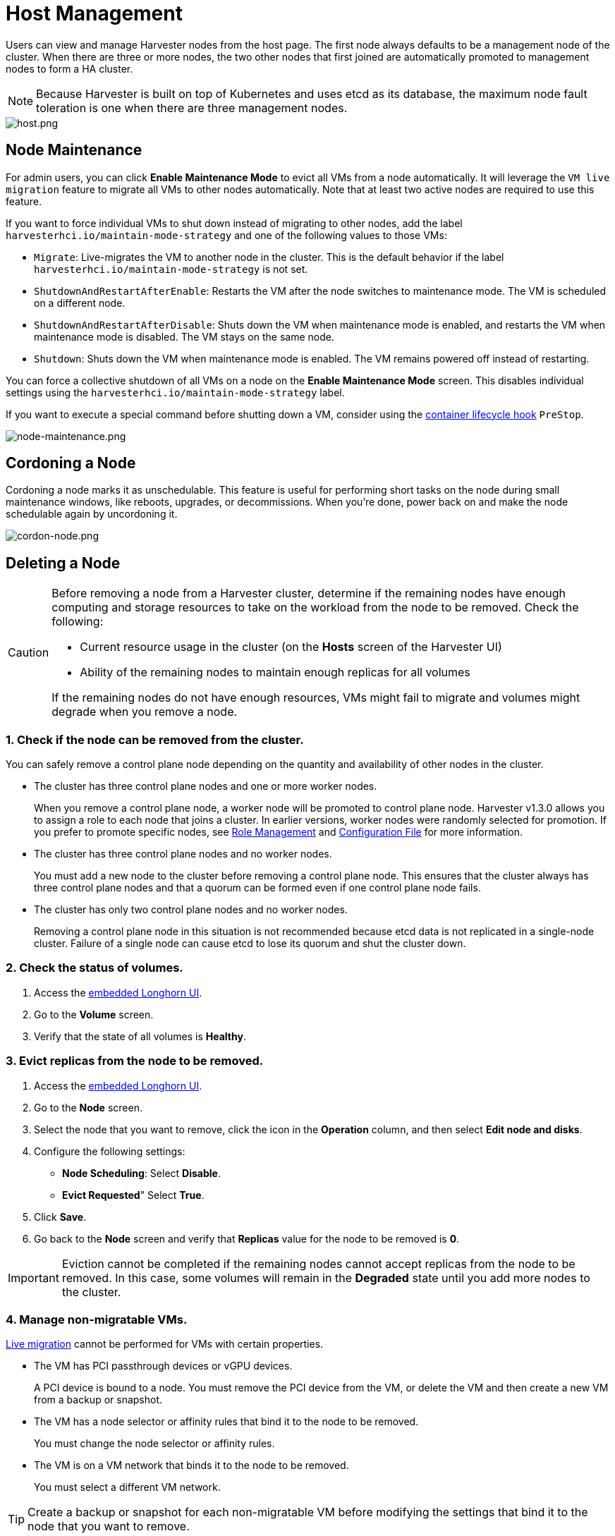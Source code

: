 = Host Management

Users can view and manage Harvester nodes from the host page. The first node always defaults to be a management node of the cluster. When there are three or more nodes, the two other nodes that first joined are automatically promoted to management nodes to form a HA cluster.

[NOTE]
====
Because Harvester is built on top of Kubernetes and uses etcd as its database, the maximum node fault toleration is one when there are three management nodes.
====

image::host/host.png[host.png]

== Node Maintenance

For admin users, you can click *Enable Maintenance Mode* to evict all VMs from a node automatically. It will leverage the `VM live migration` feature to migrate all VMs to other nodes automatically. Note that at least two active nodes are required to use this feature.

If you want to force individual VMs to shut down instead of migrating to other nodes, add the label `harvesterhci.io/maintain-mode-strategy` and one of the following values to those VMs:

* `Migrate`: Live-migrates the VM to another node in the cluster. This is the default behavior if the label `harvesterhci.io/maintain-mode-strategy` is not set.
* `ShutdownAndRestartAfterEnable`: Restarts the VM after the node switches to maintenance mode. The VM is scheduled on a different node.
* `ShutdownAndRestartAfterDisable`: Shuts down the VM when maintenance mode is enabled, and restarts the VM when maintenance mode is disabled. The VM stays on the same node.
* `Shutdown`: Shuts down the VM when maintenance mode is enabled. The VM remains powered off instead of restarting.

You can force a collective shutdown of all VMs on a node on the *Enable Maintenance Mode* screen. This disables individual settings using the `harvesterhci.io/maintain-mode-strategy` label.

If you want to execute a special command before shutting down a VM, consider using the https://kubernetes.io/docs/concepts/containers/container-lifecycle-hooks/#container-hooks[container lifecycle hook] `PreStop`.

image::host/node-maintenance.png[node-maintenance.png]

== Cordoning a Node

Cordoning a node marks it as unschedulable. This feature is useful for performing short tasks on the node during small maintenance windows, like reboots, upgrades, or decommissions. When you're done, power back on and make the node schedulable again by uncordoning it.

image::host/cordon-nodes.png[cordon-node.png]

== Deleting a Node

[CAUTION]
====
Before removing a node from a Harvester cluster, determine if the remaining nodes have enough computing and storage resources to take on the workload from the node to be removed. Check the following:

* Current resource usage in the cluster (on the *Hosts* screen of the Harvester UI)
* Ability of the remaining nodes to maintain enough replicas for all volumes

If the remaining nodes do not have enough resources, VMs might fail to migrate and volumes might degrade when you remove a node.
====

=== 1. Check if the node can be removed from the cluster.

You can safely remove a control plane node depending on the quantity and availability of other nodes in the cluster.

* The cluster has three control plane nodes and one or more worker nodes.
+
When you remove a control plane node, a worker node will be promoted to control plane node. Harvester v1.3.0 allows you to assign a role to each node that joins a cluster. In earlier versions, worker nodes were randomly selected for promotion. If you prefer to promote specific nodes, see <<Role Management,Role Management>> and xref:../installation-setup/config/configuration-file.adoc#_install_role[Configuration File] for more information.

* The cluster has three control plane nodes and no worker nodes.
+
You must add a new node to the cluster before removing a control plane node. This ensures that the cluster always has three control plane nodes and that a quorum can be formed even if one control plane node fails.

* The cluster has only two control plane nodes and no worker nodes.
+
Removing a control plane node in this situation is not recommended because etcd data is not replicated in a single-node cluster. Failure of a single node can cause etcd to lose its quorum and shut the cluster down.

=== 2. Check the status of volumes.

. Access the xref:../troubleshooting/cluster.adoc#_access_embedded_rancher_and_longhorn_dashboards[embedded Longhorn UI].
. Go to the *Volume* screen.
. Verify that the state of all volumes is *Healthy*.

=== 3. Evict replicas from the node to be removed.

. Access the xref:../troubleshooting/cluster.adoc#_access_embedded_rancher_and_longhorn-dashboards[embedded Longhorn UI].
. Go to the *Node* screen.
. Select the node that you want to remove, click the icon in the *Operation* column, and then select *Edit node and disks*.
. Configure the following settings:
 ** *Node Scheduling*: Select *Disable*.
 ** *Evict Requested*" Select *True*.
. Click *Save*.
. Go back to the *Node* screen and verify that *Replicas* value for the node to be removed is *0*.

[IMPORTANT]
====
Eviction cannot be completed if the remaining nodes cannot accept replicas from the node to be removed. In this case, some volumes will remain in the *Degraded* state until you add more nodes to the cluster.
====


=== 4. Manage non-migratable VMs.

xref:../virtual-machines/live-migration.adoc[Live migration] cannot be performed for VMs with certain properties.

* The VM has PCI passthrough devices or vGPU devices.
+
A PCI device is bound to a node. You must remove the PCI device from the VM, or delete the VM and then create a new VM from a backup or snapshot.

* The VM has a node selector or affinity rules that bind it to the node to be removed.
+
You must change the node selector or affinity rules.

* The VM is on a VM network that binds it to the node to be removed.
+
You must select a different VM network.

[TIP]
====
Create a backup or snapshot for each non-migratable VM before modifying the settings that bind it to the node that you want to remove.
====

=== 5. Evict workloads from the node to be removed.

If your cluster is running Harvester v1.1.2 or later, you can enable <<Node Maintenance,Maintenance Mode>> on the node to automatically live-migrate VMs and workloads. You can also xref:../virtual-machines/live-migration.adoc#_starting_a_migration[manually live-migrate] VMs to other nodes.

All workloads have been successfully evicted if the node state is *Maintenance*.

image::host/node-maintain-completed.png[node-maintain-completed.png]

[IMPORTANT]
====
If a cluster has only two control plane nodes, Harvester does not allow you to enable Maintenance Mode on any node. You can manually drain the node to be removed using the following command:

----
kubectl drain <node_name> --force --ignore-daemonsets --delete-local-data --pod-selector='app!=csi-attacher,app!=csi-provisioner'
----

Again, removing a control plane node in this situation is *not recommended* because etcd data is not replicated. Failure of a single node can cause etcd to lose its quorum and shut the cluster down.
====

=== 6. Remove the node.

. On the Harvester UI, go to the *Hosts* screen.
. Locate the node that you want to remove, and then click *⋮ > Delete*.

image::host/delete-node.png[delete.png]

=== 7. Delete RKE2 services on the node.

. Log in to the node using the root account.
. Run the script `/opt/rke2/bin/rke2-uninstall.sh`.

[NOTE]
====
There's a https://github.com/harvester/harvester/issues/1497[known issue] about node hard delete.
Once resolved, you can skip this step.
====

== Role Management

Hardware issues may force you to replace the management node. In earlier Harvester versions, accurately promoting a specific worker node to a management node was not easy. Harvester v1.3.0 improves the process by introducing the following roles:

* *Management*: Allows a node to be prioritized when Harvester promotes nodes to management nodes.
* *Witness*: Restricts a node to being a witness node (only functions as an etcd node) in a specific cluster.
* *Worker*: Restricts a node to being a worker node (never promoted to management node) in a specific cluster.

[CAUTION]
====
Harvester currently allows only one witness node in the cluster.
====

For more information about assigning roles to nodes, see xref:../installation-setup/methods/iso-install.adoc[ISO Installation].

== Multi-disk Management

=== Add Additional Disks

Users can view and add multiple disks as additional data volumes from the edit host page.

. Go to the *Hosts* page.
. On the node you want to modify, click *⋮ > Edit Config*.
+
image::host/multidisk-mgmt-01.png[Edit Config]

. Select the *Storage* tab and click *Add Disk*.
+
image::host/multidisk-mgmt-02.png[Add Disks]
+
[CAUTION]
====
As of Harvester v1.0.2, we no longer support adding partitions as additional disks. If you want to add it as an additional disk, be sure to delete all partitions first (e.g., using `fdisk`).
====

. Select a provisioner for the disk.
+
** *LonghornV1 (CSI)*: This is the default provisioner.
+
image::host/multidisk-mgmt-03.png[Provisioner LonghornV1]
+
You must set *Force Formatted* to *Yes* if the block device has never been force-formatted.
+
image::host/multidisk-mgmt-08.png[Force Format]
+
** *LVM*: Select this provisioner if you want to use xref:../add-ons/lvm-local-storage.adoc[] to create persistent volumes for your workloads.
+
image::host/multidisk-mgmt-05.png[Provisioner LVM]

. Click *Save*.

. On the host details screen, verify that the disks were added and the correct provisioner was set.
+
You can also add <<storage tags,Storage Tags>> if you want Longhorn volume data to be stored on specific nodes or disks. Storage tags can only be used with the *LonghornV1 (CSI)* and *LonghornV2 (CSI)* provisioners.
+
image::host/multidisk-mgmt-06.png[Disk tag 01]
+
image::host/multidisk-mgmt-07.png[Disk tag 02]

[NOTE]
====
In order for Harvester to identify the disks, each disk needs to have a unique https://en.wikipedia.org/wiki/World_Wide_Name[WWN]. Otherwise, Harvester will refuse to add the disk.
If your disk does not have a WWN, you can format it with the `EXT4` filesystem to help Harvester recognize the disk.
====
+
[NOTE]
====
If you are testing Harvester in a QEMU environment, you'll need to use QEMU v6.0 or later. Previous versions of QEMU will always generate the same WWN for NVMe disks emulation. This will cause Harvester to not add the additional disks, as explained above. However, you can still add a virtual disk with the SCSI controller. The WWN information could be added manually along with the disk attach operation. For more details, please refer to the https://github.com/harvester/vagrant-rancherd/blob/2782981b6017754d016f5b72d630dff4895f7ad6/scripts/attach-disk.sh#L75[script].
====

=== Storage Tags

The storage tag feature enables only certain nodes or disks to be used for storing Longhorn volume data. For example, performance-sensitive data can use only the high-performance disks which can be tagged as `fast`, `ssd` or `nvme`, or only the high-performance nodes tagged as `baremetal`.

This feature supports both disks and nodes.

==== Setup

The tags can be set up through the Harvester UI on the host page:

. Click `Hosts` \-> `Edit Config` \-> `Storage`
. Click `Add Host/Disk Tags` to start typing and hit enter to add new tags.
. Click `Save` to update tags.
. On the xref:../storage/storageclass.adoc[StorageClasses] page, create a new storage class and select those defined tags on the `Node Selector` and `Disk Selector` fields.

All the existing scheduled volumes on the node or disk won't be affected by the new tags.

[NOTE]
====
When multiple tags are specified for a volume, the disk and the nodes (that the disk belongs to) must have all the specified tags to become usable.
====

=== Remove disks

Before removing a disk, you must first evict Longhorn replicas on the disk.

[NOTE]
====
The replica data would be rebuilt to another disk automatically to keep the high availability.
====

==== Identify the disk to remove (Harvester dashboard)

. Go to the *Hosts* page.
. On the node containing the disk, select the node name and go to the *Storage* tab.
. Find the disk you want to remove. Let's assume we want to remove `/dev/sdb`, and the disk's mount point is `/var/lib/harvester/extra-disks/1b805b97eb5aa724e6be30cbdb373d04`.

image::host/remove-disks-harvester-find-disk.png[Find disk to remove]

==== Evict replicas (Longhorn dashboard)

. Please follow xref:../troubleshooting/cluster.adoc#_access_embedded_rancher_and_longhorn_dashboards[this session] to enable the embedded Longhorn dashboard.
. Visit the Longhorn dashboard and go to the *Node* page.
. Expand the node containing the disk. Confirm the mount point `/var/lib/harvester/extra-disks/1b805b97eb5aa724e6be30cbdb373d04` is in the disks list.
+
image::host/remove-disks-longhorn-nodes.png[Check the removing disk]

. Select *Edit node and disks*.
+
image::host/remove-disks-longhorn-nodes-edit.png[Edit node and disks]

. Scroll to the disk you want to remove.
 ** Set `Scheduling` to `Disable`.
 ** Set `Eviction Requested` to `True`.
 ** Select *Save*. Do not select the delete icon.
+
image::host/remove-disks-longhorn-nodes-evict-disk.png[Evict disk]

. The disk will be disabled. Please wait until the disk replica count becomes `0` to proceed with removing the disk.
+
image::host/remove-disks-longhorn-wait-replicas.png[Wait replicas]

==== Remove the disk (Harvester dashboard)

. Go to the *Hosts* page.
. On the node containing the disk, select *⋮ > Edit Config*.
. Go to the *Storage* tab and select *x*  to remove the disk.
+
image::host/remove-disks-harvester-remove.png[Remove disk]

. Select *Save* to remove the disk.

== Ksmtuned Mode

Ksmtuned is a KSM automation tool deployed as a DaemonSet to run Ksmtuned on each node. It will start or stop the KSM by watching the available memory percentage ratio (*i.e. Threshold Coefficient*). By default, you need to manually enable Ksmtuned on each node UI. You will be able to see the KSM statistics from the node UI after 1-2 minutes.(check https://www.kernel.org/doc/html/latest/admin-guide/mm/ksm.html#ksm-daemon-sysfs-interface[KSM] for more details).

=== Quick Run

. Go to the *Hosts* page.
. On the node you want to modify, click *⋮ > Edit Config*.
. Select the *Ksmtuned* tab and select *Run* in *Run Strategy*.
. (Optional) You can modify *Threshold Coefficient* as needed.
+
image::host/edit-ksmtuned.png[Edit Ksmtuned]

. Click *Save* to update.
. Wait for about 1-2 minutes and you can check its *Statistics* by clicking **Your Node > Ksmtuned tab**.
+
image::host/view-ksmtuned-statistics.png[View Ksmtuned Statistics]

=== Parameters

*Run Strategy:*

* *Stop:* Stop Ksmtuned and KSM. VMs can still use shared memory pages.
* *Run:* Run Ksmtuned.
* *Prune:* Stop Ksmtuned and prune KSM memory pages.

*Threshold Coefficient*: configures the available memory percentage ratio. If the available memory is less than the threshold, KSM will be started; otherwise, KSM will be stopped.

*Merge Across Nodes:* specifies if pages from different NUMA nodes can be merged.

*Mode:*

* *Standard:* The default mode. The control node ksmd uses about 20% of a single CPU. It uses the following parameters:

[,yaml]
----
Boost: 0
Decay: 0
Maximum Pages: 100
Minimum Pages: 100
Sleep Time: 20
----

* *High-performance:* Node ksmd uses 20% to 100% of a single CPU and has higher scanning and merging efficiency. It uses the following parameters:

[,yaml]
----
Boost: 200
Decay: 50
Maximum Pages: 10000
Minimum Pages: 100
Sleep Time: 20
----

* *Customized:* You can customize the configuration to reach the performance that you want.

Ksmtuned uses the following parameters to control KSM efficiency:

|===
| Parameters | Description

| Boost
| The number of scanned pages is incremented each time if the available memory is less than the *Threshold Coefficient*.

| Decay
| The number of scanned pages is decremented each time if the available memory is greater than the *Threshold Coefficient*.

| Maximum Pages
| Maximum number of pages per scan.

| Minimum Pages
| The minimum number of pages per scan, also the configuration for the first run.

| Sleep Time (ms)
| The interval between two scans, which is calculated with the formula (*Sleep Time* * 16 * 1024* 1024 / Total Memory). Minimum: 10ms.
|===

*For example, assume you have a 512GiB memory node that uses the following parameters:*

[,yaml]
----
Boost: 300
Decay: 100
Maximum Pages: 5000
Minimum Pages: 1000
Sleep Time: 50
----

When Ksmtuned starts, initialize `pages_to_scan` in KSM to 1000 (*Minimum Pages*) and set `sleep_millisecs` to 10 (50 * 16 * 1024 * 1024 / 536870912 KiB < 10).

KSM starts when the available memory falls below the *Threshold Coefficient*. If it detects that it is running, `pages_to_scan` increments by 300 (*Boost*) every minute until it reaches 5000 (*Maximum Pages*).

KSM will stop when the available memory is above the *Threshold Coefficient*. If it detects that it is stopped, `pages_to_scan` decrements by 100 (*Decay*) every minute until it reaches 1000 (*Minimum Pages*).

== NTP Configuration

Time synchronization is an important aspect of distributed cluster architecture. Because of this, Harvester now provides a simpler way for configuring NTP settings.

In previous Harvester versions, NTP settings were mainly configurable xref:../installation-setup/config/configuration-file.adoc#_osntp_servers[during the installation process]. To modify the settings, you needed to manually update the configuration file on each node.

Beginning with version v1.2.0, Harvester is supporting NTP configuration on the Harvester UI Settings screen (*Advanced* > *Settings*). You can configure NTP settings for the entire Harvester cluster at any time, and the settings are applied to all nodes in the cluster.

image::host/harvester-ntp-settings.png[]

You can set up multiple NTP servers at once.

image::host/harvester-ntp-settings-multiple.png[]

You can check the settings in the `node.harvesterhci.io/ntp-service` annotation in Kubernetes nodes:

* `ntpSyncStatus`: Status of the connection to NTP servers (possible values: `disabled`, `synced` and `unsynced`)
* `currentNtpServers`: List of existing NTP servers

 $ kubectl get nodes harvester-node-0 -o yaml |yq -e '.metadata.annotations.["node.harvesterhci.io/ntp-service"]'
 {"ntpSyncStatus":"synced","currentNtpServers":"0.suse.pool.ntp.org 1.suse.pool.ntp.org"}

[NOTE]
====


. Do not modify the NTP configuration file on each node. Harvester will automatically sync the settings that you configured on the Harvester UI to the nodes.
. If you upgraded Harvester from an earlier version, the *ntp-servers* list on the Settings screen will be empty (see screenshot). You must manually configure the NTP settings because Harvester is unaware of the previous settings and is unable to detect conflicts.
====

image::host/harvester-ntp-settings-empty.png[]

== Cloud-Native Node Configuration

You may need to customize one or more nodes after installing Harvester. This process usually entails updating the xref:../installation-setup/config/update-configuration.adoc[runtime configuration] and modifying files in the `/oem` directory of each node to make changes persist after rebooting.

In Harvester v1.3.0, these customizations can be described in a Kubernetes manifest and then applied to the underlying cluster using kubectl or other GitOps-centric tools such as https://fleet.rancher.io/[Fleet].

[WARNING]
====
Misconfigurations might compromise the ability of a Harvester node to boot up, or even damage the overall stability of the cluster. You can prevent such issues by reading the Elemental toolkit documentation to learn how to https://rancher.github.io/elemental-toolkit/docs/customizing/[correctly customize Elemental].
====

=== Creating a CloudInit Resource

Harvester node customization is bounded only by your creativity and by what the Elemental toolkit markup can syntactically express. The documentation, therefore, cannot provide an exhaustive list of possible customizations and use cases.

*Example: You want to add an SSH authorized key for the default `rancher` user on all nodes.*

Start by creating a Kubernetes manifest for a CloudInit resource.

----
file: ssh_access.yaml
----

[,yaml]
----
apiVersion: node.harvesterhci.io/v1beta1
kind: CloudInit
metadata:
  name: ssh-access
spec:
  matchSelector: {}
  filename: 99_ssh.yaml
  contents: |
    stages:
      network:
        - authorized_keys:
            rancher:
              - ssh-ed25519 AAAA...
----

This manifest describes an Elemental cloud-init document that will be applied to _all nodes_ (because the empty `matchSelector: {}` field matches everything). The YAML document in the `.spec.contents` field will be rendered to `/oem/99_ssh.yaml` (because of the `.spec.filename` field.)

Apply this example using the command `kubectl apply -f ssh_access.yaml`.

[TIP]
====
Reboot the relevant Harvester nodes so that the Elemental toolkit executor can apply the new configuration at boot.
====

==== CloudInit Resource Spec

|===
| Field | Required | Description

| matchSelector
| Yes
| Setting that allows you to specify the nodes that will receive the configuration changes.

| filename
| Yes
| Name of the file that appears in `/oem`.

| contents
| Yes
| Elemental toolkit cloud-init-style file that will be rendered to a file in `/oem`.

| paused
| No
| When set to `true`, the file will not be updated on nodes as it changes.
|===

The `matchSelector` field can be used to target specific nodes or groups of nodes based on their labels.

Example:

[,yaml]
----
matchSelector:
  kubernetes.io/hostname: "harvester-node-1"
----

[NOTE]
====
All label key-value pairs listed in the `matchSelector` field must match the labels of the intended nodes.

In the following example, `matchSelector` will match `harvester-node-1` only if that node also has the `example.com/role` label with the value `role-a`.

[,yaml]
----
matchSelector:
  kubernetes.io/hostname: "harvester-node-1"
  example.com/role: "role-a"
----
====

=== Updating a CloudInit Resource

You can use the command `kubectl edit` to update a CloudInit resource. However, there is a caveat if the `matchSelector` field is updated to exclude one or more nodes from the customization. See the note in the <<Deleting a CloudInit Resource>> section regarding rolling back customizations.

[,console]
----
# kubectl edit cloudinit CLOUDINIT_NAME
----

=== Deleting a CloudInit Resource

You can use the command `kubectl delete` to remove a CloudInit resource from the Harvester cluster.

[,console]
----
# kubectl delete cloudinit CLOUDINIT_NAME
----

[NOTE]
====
Harvester is unable to "roll back" previously described customizations because the CloudInit resource can describe anything that can be expressed as an Elemental toolkit customization, including arbitrary shell commands.

In the <<Creating a CloudInit Resource>> example, the YAML file contains the `authorized_keys` stanza. This is an append-only action in the Elemental toolkit. When the resource is changed or deleted, the `authorized_keys` file in Rancher will still contain the old public key.

*You are responsible for amending or creating a CloudInit resource that rolls the changes back (if necessary) before you reboot the node.*
====

=== Troubleshooting CloudInit Rollouts

If an Elemental toolkit cloud-init document does not appear in `/oem` or does not contain the expected contents, the status block of the CloudInit resource might contain useful hints.

[,console]
----
# kubectl get cloudinit CLOUDINIT_NAME -o yaml
----

[,yaml]
----
status:
  rollouts:
    harvester-dngmf:
      conditions:
      - lastTransitionTime: "2024-02-28T22:31:23Z"
        message: ""
        reason: CloudInitApplicable
        status: "True"
        type: Applicable
      - lastTransitionTime: "2024-02-28T22:31:23Z"
        message: Local file checksum is the same as the CloudInit checksum
        reason: CloudInitChecksumMatch
        status: "False"
        type: OutOfSync
      - lastTransitionTime: "2024-02-28T22:31:23Z"
        message: 99_ssh.yaml is present under /oem
        reason: CloudInitPresentOnDisk
        status: "True"
        type: Present
----

The `harvester-node-manager` pod(s) in the `harvester-system` namespace may also contain some hints as to why it is not rendering a file to a node.
This pod is part of a daemonset, so it may be worth checking the pod that is running on the node of interest.

== Remote Console

You can configure the URL of the console for remote server management. This console is particularly useful in environments where physical access is limited.

. On the Harvester UI, go to *Hosts*.
+
. Locate the target host, and then select *⋮ -> Edit Config*.
+
image::host/remote_console_config.png[]
+
. Specify the *Console URL*, and then click *Save*.
+
Example (with HPE iLO):
+
image::host/remote_console_url.png[]
+
. Click *Console* to access the remote server.
+
image::host/remote_console_button.png[]
